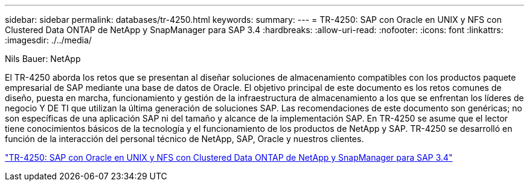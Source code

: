 ---
sidebar: sidebar 
permalink: databases/tr-4250.html 
keywords:  
summary:  
---
= TR-4250: SAP con Oracle en UNIX y NFS con Clustered Data ONTAP de NetApp y SnapManager para SAP 3.4
:hardbreaks:
:allow-uri-read: 
:nofooter: 
:icons: font
:linkattrs: 
:imagesdir: ./../media/


Nils Bauer: NetApp

[role="lead"]
El TR-4250 aborda los retos que se presentan al diseñar soluciones de almacenamiento compatibles con los productos paquete empresarial de SAP mediante una base de datos de Oracle. El objetivo principal de este documento es los retos comunes de diseño, puesta en marcha, funcionamiento y gestión de la infraestructura de almacenamiento a los que se enfrentan los líderes de negocio Y DE TI que utilizan la última generación de soluciones SAP. Las recomendaciones de este documento son genéricas; no son específicas de una aplicación SAP ni del tamaño y alcance de la implementación SAP. En TR-4250 se asume que el lector tiene conocimientos básicos de la tecnología y el funcionamiento de los productos de NetApp y SAP. TR-4250 se desarrolló en función de la interacción del personal técnico de NetApp, SAP, Oracle y nuestros clientes.

link:https://www.netapp.com/pdf.html?item=/media/19525-tr-4250.pdf["TR-4250: SAP con Oracle en UNIX y NFS con Clustered Data ONTAP de NetApp y SnapManager para SAP 3.4"^]
